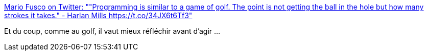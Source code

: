:jbake-type: post
:jbake-status: published
:jbake-title: Mario Fusco on Twitter: ""Programming is similar to a game of golf. The point is not getting the ball in the hole but how many strokes it takes." - Harlan Mills https://t.co/34JX6t6Tf3"
:jbake-tags: citation,programming,planning,_mois_juil.,_année_2017
:jbake-date: 2017-07-03
:jbake-depth: ../
:jbake-uri: shaarli/1499066790000.adoc
:jbake-source: https://nicolas-delsaux.hd.free.fr/Shaarli?searchterm=https%3A%2F%2Ftwitter.com%2Fmariofusco%2Fstatus%2F880405871590866945&searchtags=citation+programming+planning+_mois_juil.+_ann%C3%A9e_2017
:jbake-style: shaarli

https://twitter.com/mariofusco/status/880405871590866945[Mario Fusco on Twitter: ""Programming is similar to a game of golf. The point is not getting the ball in the hole but how many strokes it takes." - Harlan Mills https://t.co/34JX6t6Tf3"]

Et du coup, comme au golf, il vaut mieux réfléchir avant d'agir ...

